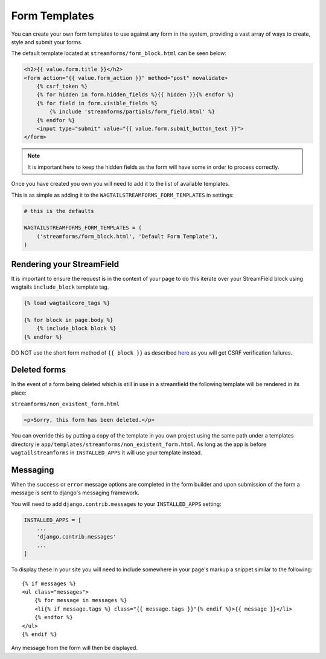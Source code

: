 Form Templates
==============

You can create your own form templates to use against any form in the system, providing a vast array of ways to
create, style and submit your forms.

The default template located at ``streamforms/form_block.html`` can be seen below:

.. code-block:: html

    <h2>{{ value.form.title }}</h2>
    <form action="{{ value.form_action }}" method="post" novalidate>
        {% csrf_token %}
        {% for hidden in form.hidden_fields %}{{ hidden }}{% endfor %}
        {% for field in form.visible_fields %}
            {% include 'streamforms/partials/form_field.html' %}
        {% endfor %}
        <input type="submit" value="{{ value.form.submit_button_text }}">
    </form>

.. note:: It is important here to keep the hidden fields as the form will have some in order to process correctly.

Once you have created you own you will need to add it to the list of available templates. 

This is as simple as adding it to the ``WAGTAILSTREAMFORMS_FORM_TEMPLATES`` in settings:

.. code-block:: python

    # this is the defaults 

    WAGTAILSTREAMFORMS_FORM_TEMPLATES = (
        ('streamforms/form_block.html', 'Default Form Template'),
    )

Rendering your StreamField
--------------------------

It is important to ensure the request is in the context of your page to do this iterate over your StreamField block using
wagtails ``include_block`` template tag.

.. code-block:: python

    {% load wagtailcore_tags %}

    {% for block in page.body %}
        {% include_block block %}
    {% endfor %}

DO NOT use the short form method of ``{{ block }}`` as described `here <http://docs.wagtail.io/en/latest/topics/streamfield.html#template-rendering>`_
as you will get CSRF verification failures.

Deleted forms
-------------

In the event of a form being deleted which is still in use in a streamfield the following template will be rendered
in its place:

``streamforms/non_existent_form.html``

.. code-block:: html

    <p>Sorry, this form has been deleted.</p>

You can override this by putting a copy of the template in you own project using the same 
path under a templates directory ie ``app/templates/streamforms/non_existent_form.html``. As long as the app is before
``wagtailstreamforms`` in ``INSTALLED_APPS`` it will use your template instead.

Messaging
---------

When the ``success`` or ``error`` message options are completed in the form builder and upon submission of the form
a message is sent to django's messaging framework.

You will need to add ``django.contrib.messages`` to your ``INSTALLED_APPS`` setting:

.. code-block:: python

    INSTALLED_APPS = [
        ...
        'django.contrib.messages'
        ...
    ]


To display these in your site you will need to include somewhere in your page's markup a snippet
similar to the following:

::

    {% if messages %}
    <ul class="messages">
        {% for message in messages %}
        <li{% if message.tags %} class="{{ message.tags }}"{% endif %}>{{ message }}</li>
        {% endfor %}
    </ul>
    {% endif %}

Any message from the form will then be displayed.
